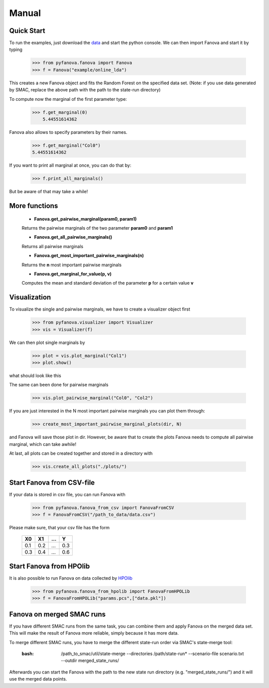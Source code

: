 Manual
======


.. role:: bash(code)
    :language: bash


Quick Start
-----------
To run the examples, just download the `data <fanova/example/online_lda.tar.gz>`_ and start the python console.
We can then import Fanova and start it by typing

    >>> from pyfanova.fanova import Fanova
    >>> f = Fanova("example/online_lda")

This creates a new Fanova object and fits the Random Forest on the specified data set. (Note: if you use data generated by SMAC, replace the above path with the path to the state-run directory)

To compute now the marginal of the first parameter type:

    >>> f.get_marginal(0)
        5.44551614362

Fanova also allows to specify parameters by their names.

    >>> f.get_marginal("Col0")
    5.44551614362

If you want to print all marginal at once, you can do that by:

    >>> f.print_all_marginals()

But be aware of that may take a while!


More functions
--------------

    * **Fanova.get_pairwise_marginal(param0, param1)**
     
    Returns the pairwise marginals of the two parameter **param0** and **param1**


    * **Fanova.get_all_pairwise_marginals()**

    Returns all pairwise marginals


    * **Fanova.get_most_important_pairwise_marginals(n)**

    Returns the **n** most important pairwise marginals


    * **Fanova.get_marginal_for_value(p, v)**

    Computes the mean and standard deviation of the parameter **p** for a certain value **v**



Visualization
-------------

To visualize the single and pairwise marginals, we have to create a visualizer object first

    >>> from pyfanova.visualizer import Visualizer
    >>> vis = Visualizer(f)

We can then plot single marginals by 

    >>> plot = vis.plot_marginal("Col1")
    >>> plot.show()

what should look like this

.. image:: https://raw.githubusercontent.com/aaronkl/fanova/master/fanova/example/online_lda/Col1.png

The same can been done for pairwise marginals

    >>> vis.plot_pairwise_marginal("Col0", "Col2")

.. image:: https://raw.githubusercontent.com/aaronkl/fanova/master/fanova/example/online_lda/pairwise.png


If you are just interested in the N most important pairwise marginals you can plot them through:

    >>> create_most_important_pairwise_marginal_plots(dir, N)

and Fanova will save those plot in dir. However, be aware that to create the plots Fanova needs to compute all pairwise marginal, which can take awhile!


At last, all plots can be created together and stored in a directory with

    >>> vis.create_all_plots("./plots/")


Start Fanova from CSV-file
--------------------------

If your data is stored in csv file, you can run Fanova with

    >>> from pyfanova.fanova_from_csv import FanovaFromCSV
    >>> f = FanovaFromCSV("/path_to_data/data.csv")

Please make sure, that your csv file has the form

    ====  ==== ==== ====
    X0    X1   ...  Y
    ====  ==== ==== ====
    0.1   0.2  ...  0.3  
    0.3   0.4  ...  0.6
    ====  ==== ==== ====

Start Fanova from HPOlib
------------------------

It is also possible to run Fanova on data collected by `HPOlib <https://github.com/automl/HPOlib>`_

    >>> from pyfanova.fanova_from_hpolib import FanovaFromHPOLib
    >>> f = FanovaFromHPOLib("params.pcs",["data.pkl"])


Fanova on merged SMAC runs
--------------------------

If you have different SMAC runs from the same task, you can combine them and apply Fanova on the merged data set. This will make the result of Fanova more reliable, simply
because it has more data.

To merge different SMAC runs, you have to merge the different state-run order via SMAC's state-merge tool:
	
	:bash: /path_to_smac/util/state-merge --directories /path/state-run* --scenario-file scenario.txt --outdir merged_state_runs/

	
Afterwards you can start the Fanova with the path to the new state run directory (e.g. "merged_state_runs/") and it will use the merged data points.
